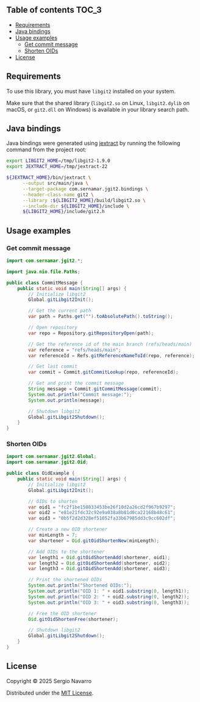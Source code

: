 ** jgit2                                                           :noexport:
Java Foreign Function & Memory bindings for [[https://libgit2.org/][libgit2]].
** Table of contents                                                  :TOC_3:
  - [[#requirements][Requirements]]
  - [[#java-bindings][Java bindings]]
  - [[#usage-examples][Usage examples]]
    - [[#get-commit-message][Get commit message]]
    - [[#shorten-oids][Shorten OIDs]]
  - [[#license][License]]

** Requirements
To use this library, you must have =libgit2= installed on your system.

Make sure that the shared library (=libgit2.so= on Linux, =libgit2.dylib= on macOS, or =git2.dll= on Windows) is available in your library search path.  
** Java bindings
Java bindings were generated using [[https://github.com/openjdk/jextract][jextract]] by running the following command from the project root:
#+begin_src sh
  export LIBGIT2_HOME=/tmp/libgit2-1.9.0
  export JEXTRACT_HOME=/tmp/jextract-22

  ${JEXTRACT_HOME}/bin/jextract \
        --output src/main/java \
        --target-package com.sernamar.jgit2.bindings \
        --header-class-name git2 \
        --library :${LIBGIT2_HOME}/build/libgit2.so \
        --include-dir ${LIBGIT2_HOME}/include \
        ${LIBGIT2_HOME}/include/git2.h
#+end_src
** Usage examples
*** Get commit message
#+begin_src java
  import com.sernamar.jgit2.*;

  import java.nio.file.Paths;

  public class CommitMessage {
      public static void main(String[] args) {
          // Initialize libgit2
          Global.gitLibgit2Init();

          // Get the current path
          var path = Paths.get("").toAbsolutePath().toString();
          
          // Open repository
          var repo = Repository.gitRepositoryOpen(path);

          // Get the reference id of the main branch (refs/heads/main)
          var reference = "refs/heads/main";
          var referenceId = Refs.gitReferenceNameToId(repo, reference);

          // Get last commit
          var commit = Commit.gitCommitLookup(repo, referenceId);

          // Get and print the commit message
          String message = Commit.gitCommitMessage(commit);
          System.out.println("Commit message:");
          System.out.println(message);

          // Shutdown libgit2
          Global.gitLibgit2Shutdown();
      }
  }
#+end_src
*** Shorten OIDs
#+begin_src java
  import com.sernamar.jgit2.Global;
  import com.sernamar.jgit2.Oid;

  public class OidExample {
      public static void main(String[] args) {
          // Initialize libgit2
          Global.gitLibgit2Init();

          // OIDs to shorten
          var oid1 = "fc2f1be150833453be26f10d2a26cd2f967b9297";
          var oid2 = "e81e21fdc32c92e9a038a8b81d0ca22168b48c61";
          var oid3 = "0b5f2d2d328ef51052fa33b67985dd3c9cc602df";

          // Create a new OID shortener
          var minLength = 7;
          var shortener = Oid.gitOidShortenNew(minLength);

          // Add OIDs to the shortener
          var length1 = Oid.gitOidShortenAdd(shortener, oid1);
          var length2 = Oid.gitOidShortenAdd(shortener, oid2);
          var length3 = Oid.gitOidShortenAdd(shortener, oid3);

          // Print the shortened OIDs
          System.out.println("Shortened OIDs:");
          System.out.println("OID 1: " + oid1.substring(0, length1));
          System.out.println("OID 2: " + oid2.substring(0, length2));
          System.out.println("OID 3: " + oid3.substring(0, length3));

          // Free the OID shortener
          Oid.gitOidShortenFree(shortener);

          // Shutdown libgit2
          Global.gitLibgit2Shutdown();
      }
  }
#+end_src
** License
Copyright © 2025 Sergio Navarro

Distributed under the [[https://opensource.org/licenses/mit][MIT License]].
